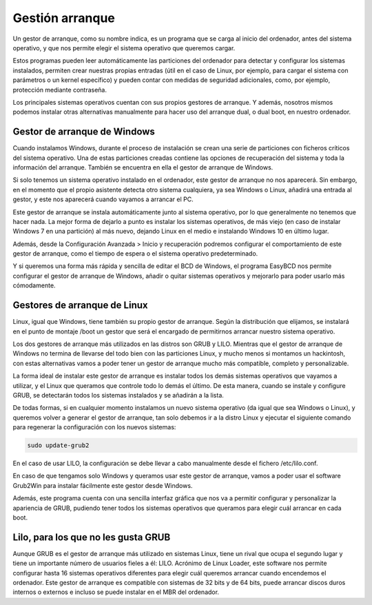 ****************
Gestión arranque
****************

Un gestor de arranque, como su nombre indica, es un programa que se carga al inicio del ordenador, antes del sistema operativo, y que nos permite elegir el sistema operativo que queremos cargar.

Estos programas pueden leer automáticamente las particiones del ordenador para detectar y configurar los sistemas instalados, permiten crear nuestras propias entradas (útil en el caso de Linux, por ejemplo, para cargar el sistema con parámetros o un kernel específico) y pueden contar con medidas de seguridad adicionales, como, por ejemplo, protección mediante contraseña.

Los principales sistemas operativos cuentan con sus propios gestores de arranque. Y además, nosotros mismos podemos instalar otras alternativas manualmente para hacer uso del arranque dual, o dual boot, en nuestro ordenador.

Gestor de arranque de Windows
=============================

Cuando instalamos Windows, durante el proceso de instalación se crean una serie de particiones con ficheros críticos del sistema operativo. Una de estas particiones creadas contiene las opciones de recuperación del sistema y toda la información del arranque. También se encuentra en ella el gestor de arranque de Windows.

Si solo tenemos un sistema operativo instalado en el ordenador, este gestor de arranque no nos aparecerá. Sin embargo, en el momento que el propio asistente detecta otro sistema cualquiera, ya sea Windows o Linux, añadirá una entrada al gestor, y este nos aparecerá cuando vayamos a arrancar el PC.

Este gestor de arranque se instala automáticamente junto al sistema operativo, por lo que generalmente no tenemos que hacer nada. La mejor forma de dejarlo a punto es instalar los sistemas operativos, de más viejo (en caso de instalar Windows 7 en una partición) al más nuevo, dejando Linux en el medio e instalando Windows 10 en último lugar.

Además, desde la Configuración Avanzada > Inicio y recuperación podremos configurar el comportamiento de este gestor de arranque, como el tiempo de espera o el sistema operativo predeterminado.

.. image:: imagenes/gestor_arranque_windows.png

Y si queremos una forma más rápida y sencilla de editar el BCD de Windows, el programa EasyBCD nos permite configurar el gestor de arranque de Windows, añadir o quitar sistemas operativos y mejorarlo para poder usarlo más cómodamente.

.. image:: imagenes/easyBCD.png

Gestores de arranque de Linux
=============================

Linux, igual que Windows, tiene también su propio gestor de arranque. Según la distribución que elijamos, se instalará en el punto de montaje /boot un gestor que será el encargado de permitirnos arrancar nuestro sistema operativo.

Los dos gestores de arranque más utilizados en las distros son GRUB y LILO. Mientras que el gestor de arranque de Windows no termina de llevarse del todo bien con las particiones Linux, y mucho menos si montamos un hackintosh, con estas alternativas vamos a poder tener un gestor de arranque mucho más compatible, completo y personalizable.

.. image:: imagenes/grub.png

La forma ideal de instalar este gestor de arranque es instalar todos los demás sistemas operativos que vayamos a utilizar, y el Linux que queramos que controle todo lo demás el último. De esta manera, cuando se instale y configure GRUB, se detectarán todos los sistemas instalados y se añadirán a la lista.

De todas formas, si en cualquier momento instalamos un nuevo sistema operativo (da igual que sea Windows o Linux), y queremos volver a generar el gestor de arranque, tan solo debemos ir a la distro Linux y ejecutar el siguiente comando para regenerar la configuración con los nuevos sistemas:

.. code-block:: bash

 sudo update-grub2

En el caso de usar LILO, la configuración se debe llevar a cabo manualmente desde el fichero /etc/lilo.conf.

En caso de que tengamos solo Windows y queramos usar este gestor de arranque, vamos a poder usar el software Grub2Win para instalar fácilmente este gestor desde Windows.

Además, este programa cuenta con una sencilla interfaz gráfica que nos va a permitir configurar y personalizar la apariencia de GRUB, pudiendo tener todos los sistemas operativos que queramos para elegir cuál arrancar en cada boot.

Lilo, para los que no les gusta GRUB
====================================

Aunque GRUB es el gestor de arranque más utilizado en sistemas Linux, tiene un rival que ocupa el segundo lugar y tiene un importante número de usuarios fieles a él: LILO. Acrónimo de Linux Loader, este software nos permite configurar hasta 16 sistemas operativos diferentes para elegir cuál queremos arrancar cuando encendemos el ordenador. Este gestor de arranque es compatible con sistemas de 32 bits y de 64 bits, puede arrancar discos duros internos o externos e incluso se puede instalar en el MBR del ordenador.